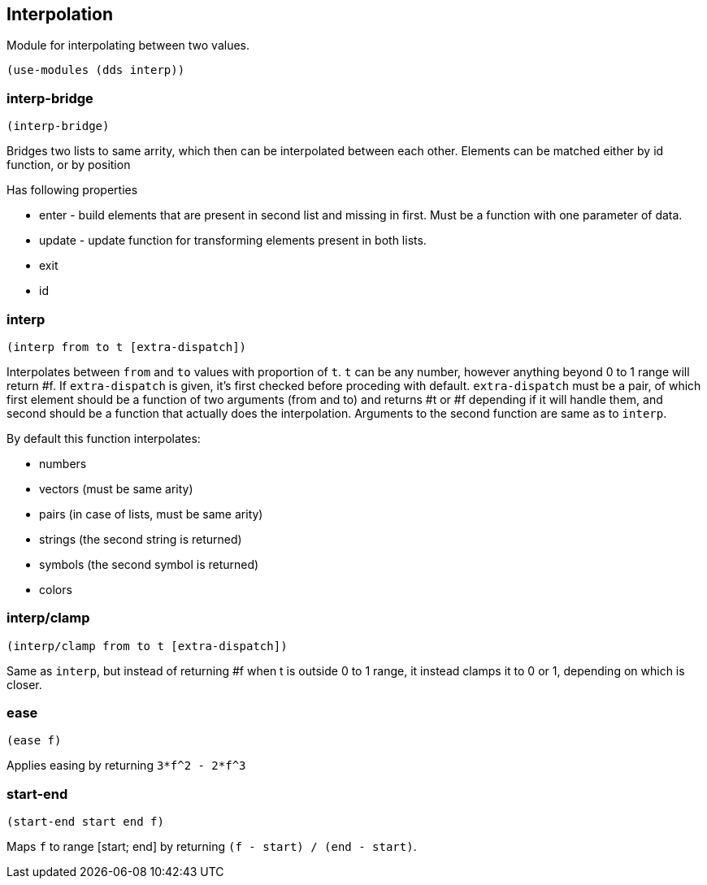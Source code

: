 == Interpolation

Module for interpolating between two values.

[source,scheme]
----
(use-modules (dds interp))
----

=== interp-bridge

[source,scheme]
----
(interp-bridge)
----

Bridges two lists to same arrity, which then can be interpolated between each other. Elements can be matched either by id function, or by position

Has following properties

* enter - build elements that are present in second list and missing in first. Must be a function with one parameter of data.
* update - update function for transforming elements present in both lists.
* exit
* id

=== interp

[source,scheme]
----
(interp from to t [extra-dispatch])
----

Interpolates between `from` and `to` values with proportion of `t`. `t` can be any number, however anything beyond 0 to 1 range will return #f. If `extra-dispatch` is given, it's first checked before proceding with default. `extra-dispatch` must be a pair, of which first element should be a function of two arguments (from and to) and returns #t or #f depending if it will handle them, and second should be a function that actually does the interpolation. Arguments to the second function are same as to `interp`. 

By default this function interpolates:

* numbers
* vectors (must be same arity)
* pairs (in case of lists, must be same arity)
* strings (the second string is returned)
* symbols (the second symbol is returned)
* colors

=== interp/clamp

[source,scheme]
----
(interp/clamp from to t [extra-dispatch])
----

Same as `interp`, but instead of returning #f when t is outside 0 to 1 range, it instead clamps it to 0 or 1, depending on which is closer. 

=== ease

[source,scheme]
----
(ease f)
----

Applies easing by returning `3*f^2 - 2*f^3`

=== start-end

[source,scheme]
----
(start-end start end f)
----

Maps `f` to range [start; end] by returning `(f - start) / (end - start)`.
